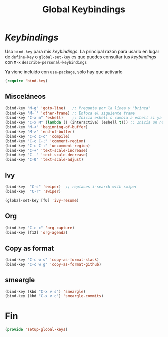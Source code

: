 #+TITLE: Global Keybindings
#+AUTHOR: Adolfo De Unánue
#+EMAIL: nanounanue@gmail.com
#+STARTUP: showeverything
#+STARTUP: nohideblocks
#+STARTUP: indent
#+PROPERTY: header-args:emacs-lisp :tangle ~/.emacs.d/elisp/setup-global-keys.el
#+PROPERTY:    header-args:shell  :tangle no
#+PROPERTY:    header-args        :results silent   :eval no-export   :comments org
#+OPTIONS:     num:nil toc:nil todo:nil tasks:nil tags:nil
#+OPTIONS:     skip:nil author:nil email:nil creator:nil timestamp:nil
#+INFOJS_OPT:  view:nil toc:nil ltoc:t mouse:underline buttons:0 path:http://orgmode.org/org-info.js

* /Keybindings/

Uso =bind-key= para mis /keybindings/. La principal razón para usarlo en lugar de =define-key= o =global-set-key=
es que puedes consultar tus /keybindings/ con =M-x= =describe-personal-keybindings=

Ya viene incluido con =use-package=, sólo hay que activarlo

#+begin_src emacs-lisp
(require 'bind-key)
#+end_src

** Misceláneos

#+begin_src emacs-lisp
(bind-key "M-g" 'goto-line)   ;; Pregunta por la línea y "brinca"
(bind-key "M-`" 'other-frame) ;; Enfoca el siguiente frame
(bind-key "C-x m" 'eshell)    ;; Inicia eshell o cambia a eshell si ya está activo
(bind-key "C-x M" (lambda () (interactive) (eshell t))) ;; Inicia un nuevo eshell aunque haya uno activo
(bind-key "M-<" 'beginning-of-buffer)
(bind-key "M->" 'end-of-buffer)
(bind-key "C-c C-c" 'compile)
(bind-key "C-c C-;" 'comment-region)
(bind-key "C-c C-:" 'uncomment-region)
(bind-key "C-+" 'text-scale-increase)
(bind-key "C--" 'text-scale-decrease)
(bind-key "C-0" 'text-scale-adjust)
#+end_src

** Ivy

#+begin_src emacs-lisp
(bind-key  "C-s" 'swiper)  ;; replaces i-search with swiper
(bind-key  "C-r" 'swiper)

(global-set-key [f6] 'ivy-resume)
#+end_src

** Org

#+begin_src emacs-lisp
(bind-key "C-c c" 'org-capture)
(bind-key [f12] 'org-agenda)
#+end_src

** Copy as format

#+begin_src emacs-lisp
(bind-key "C-c w s" 'copy-as-format-slack)
(bind-key "C-c w g" 'copy-as-format-github)
#+end_src

** smeargle

#+begin_src emacs-lisp
(bind-key (kbd "C-x v s") 'smeargle)
(bind-key (kbd "C-x v c") 'smeargle-commits)
#+end_src

* Fin

#+begin_src emacs-lisp
(provide 'setup-global-keys)
#+end_src
